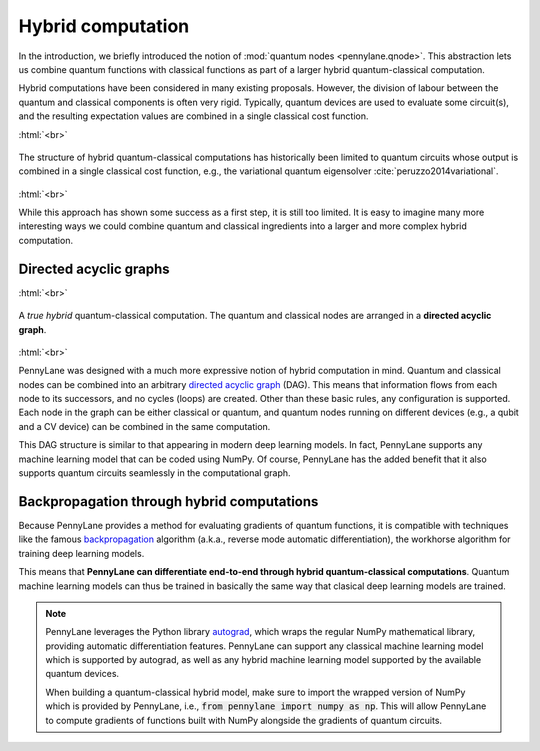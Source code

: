 .. role:: html(raw)
   :format: html

.. _hybrid_computation:

Hybrid computation
==================

In the introduction, we briefly introduced the notion of :mod:`quantum nodes <pennylane.qnode>`. This abstraction lets us combine quantum functions with classical functions as part of a larger hybrid quantum-classical computation.

Hybrid computations have been considered in many existing proposals. However, the division of labour between the quantum and classical components is often very rigid. Typically, quantum devices are used to evaluate some circuit(s), and the resulting expectation values are combined in a single classical cost function.

:html:`<br>`

.. figure:: ../_static/simple_hybrid_graph.svg
    :align: center
    :width: 50%
    :target: javascript:void(0);

    The structure of hybrid quantum-classical computations has historically been limited to quantum circuits whose output is combined in a single classical cost function, e.g., the variational quantum eigensolver :cite:`peruzzo2014variational`.

:html:`<br>`

While this approach has shown some success as a first step, it is still too limited. It is easy to imagine many more interesting ways we could combine quantum and classical ingredients into a larger and more complex hybrid computation.


Directed acyclic graphs
-----------------------

:html:`<br>`

.. figure:: ../_static/hybrid_graph.svg
    :align: center
    :width: 70%
    :target: javascript:void(0);

    A *true hybrid* quantum-classical computation. The quantum and classical nodes are arranged in a **directed acyclic graph**.

:html:`<br>`

PennyLane was designed with a much more expressive notion of hybrid computation in mind. Quantum and classical nodes can be combined into an arbitrary `directed acyclic graph <https://en.wikipedia.org/wiki/Directed_acyclic_graph>`_ (DAG). This means that information flows from each node to its successors, and no cycles (loops) are created. Other than these basic rules, any configuration is supported. Each node in the graph can be either classical or quantum, and quantum nodes running on different devices (e.g., a qubit and a CV device) can be combined in the same computation.

This DAG structure is similar to that appearing in modern deep learning models. In fact, PennyLane supports any machine learning model that can be coded using NumPy. Of course, PennyLane has the added benefit that it also supports quantum circuits seamlessly in the computational graph.

Backpropagation through hybrid computations
-------------------------------------------

Because PennyLane provides a method for evaluating gradients of quantum functions, it is compatible with techniques like the famous `backpropagation <https://en.wikipedia.org/wiki/Backpropagation>`_ algorithm (a.k.a., reverse mode automatic differentiation), the workhorse algorithm for training deep learning models.

This means that **PennyLane can differentiate end-to-end through hybrid quantum-classical computations**. Quantum machine learning models can thus be trained in basically the same way that clasical deep learning models are trained.

.. note::
    PennyLane leverages the Python library `autograd <https://github.com/HIPS/autograd>`_,
    which wraps the regular NumPy mathematical library, providing automatic differentiation features.
    PennyLane can support any classical machine learning model which is supported by autograd, as
    well as any hybrid machine learning model supported by the available quantum devices.

    When building a quantum-classical hybrid model, make sure to import the wrapped version of NumPy
    which is provided by PennyLane, i.e., :code:`from pennylane import numpy as np`. This will allow
    PennyLane to compute gradients of functions built with NumPy alongside the gradients of quantum
    circuits.


